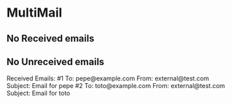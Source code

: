 * MultiMail

** No Received emails

** No Unreceived emails

Received Emails:
  #1
  To:      pepe@example.com
  From:    external@test.com
  Subject: Email for pepe
  #2
  To:      toto@example.com
  From:    external@test.com
  Subject: Email for toto
